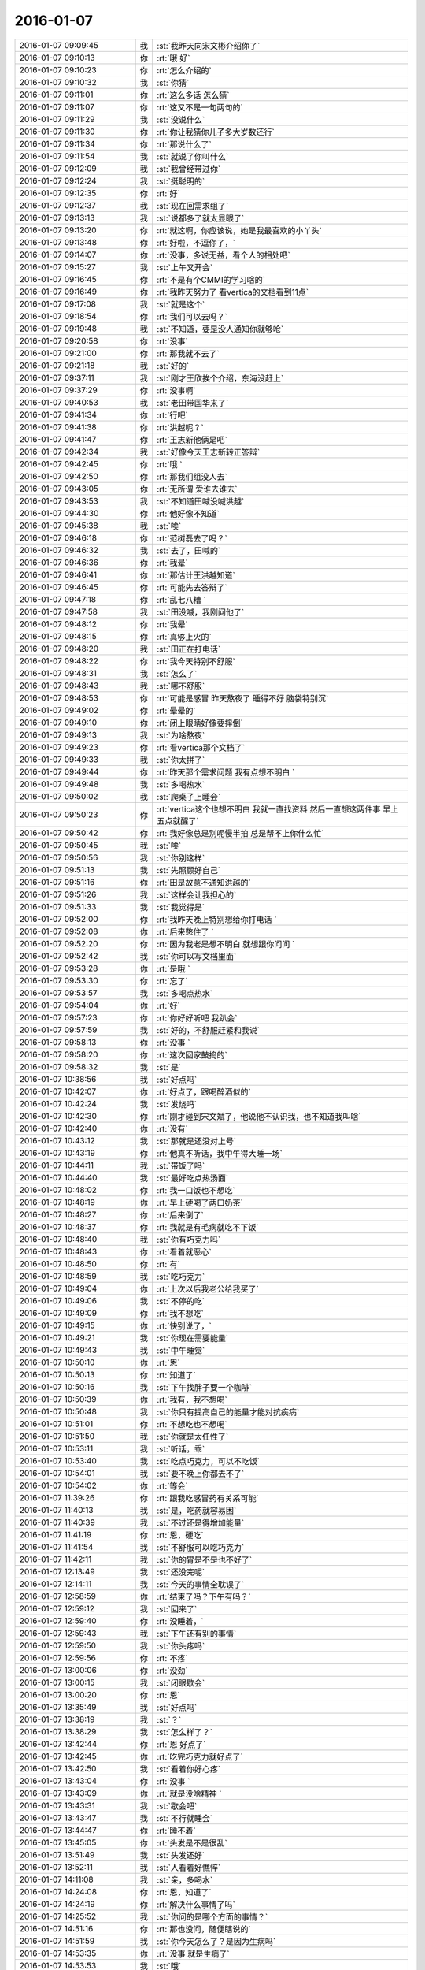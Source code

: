 2016-01-07
-------------

.. csv-table::
   :widths: 28, 1, 60

   2016-01-07 09:09:45,我,:st:`我昨天向宋文彬介绍你了`
   2016-01-07 09:10:13,你,:rt:`哦 好`
   2016-01-07 09:10:23,你,:rt:`怎么介绍的`
   2016-01-07 09:10:32,我,:st:`你猜`
   2016-01-07 09:11:01,你,:rt:`这么多话 怎么猜`
   2016-01-07 09:11:07,你,:rt:`这又不是一句两句的`
   2016-01-07 09:11:29,我,:st:`没说什么`
   2016-01-07 09:11:30,你,:rt:`你让我猜你儿子多大岁数还行`
   2016-01-07 09:11:34,你,:rt:`那说什么了`
   2016-01-07 09:11:54,我,:st:`就说了你叫什么`
   2016-01-07 09:12:09,我,:st:`我曾经带过你`
   2016-01-07 09:12:24,我,:st:`挺聪明的`
   2016-01-07 09:12:35,你,:rt:`好`
   2016-01-07 09:12:37,我,:st:`现在回需求组了`
   2016-01-07 09:13:13,我,:st:`说都多了就太显眼了`
   2016-01-07 09:13:20,你,:rt:`就这啊，你应该说，她是我最喜欢的小丫头`
   2016-01-07 09:13:48,你,:rt:`好啦，不逗你了，`
   2016-01-07 09:14:07,你,:rt:`没事，多说无益，看个人的相处吧`
   2016-01-07 09:15:27,我,:st:`上午又开会`
   2016-01-07 09:16:45,你,:rt:`不是有个CMMI的学习啥的`
   2016-01-07 09:16:49,你,:rt:`我昨天努力了 看vertica的文档看到11点`
   2016-01-07 09:17:08,我,:st:`就是这个`
   2016-01-07 09:18:54,你,:rt:`我们可以去吗？`
   2016-01-07 09:19:48,我,:st:`不知道，要是没人通知你就够呛`
   2016-01-07 09:20:58,你,:rt:`没事`
   2016-01-07 09:21:00,你,:rt:`那我就不去了`
   2016-01-07 09:21:18,我,:st:`好的`
   2016-01-07 09:37:11,我,:st:`刚才王欣挨个介绍，东海没赶上`
   2016-01-07 09:37:29,你,:rt:`没事啊`
   2016-01-07 09:40:53,我,:st:`老田带国华来了`
   2016-01-07 09:41:34,你,:rt:`行吧`
   2016-01-07 09:41:38,你,:rt:`洪越呢？`
   2016-01-07 09:41:47,你,:rt:`王志新他俩是吧`
   2016-01-07 09:42:34,我,:st:`好像今天王志新转正答辩`
   2016-01-07 09:42:45,你,:rt:`哦 `
   2016-01-07 09:42:50,你,:rt:`那我们组没人去`
   2016-01-07 09:43:05,你,:rt:`无所谓 爱谁去谁去`
   2016-01-07 09:43:53,我,:st:`不知道田喊没喊洪越`
   2016-01-07 09:44:30,你,:rt:`他好像不知道`
   2016-01-07 09:45:38,我,:st:`唉`
   2016-01-07 09:46:18,你,:rt:`范树磊去了吗？`
   2016-01-07 09:46:32,我,:st:`去了，田喊的`
   2016-01-07 09:46:36,你,:rt:`我晕`
   2016-01-07 09:46:41,你,:rt:`那估计王洪越知道`
   2016-01-07 09:46:45,你,:rt:`可能先去答辩了`
   2016-01-07 09:47:18,你,:rt:`乱七八糟 `
   2016-01-07 09:47:58,我,:st:`田没喊，我刚问他了`
   2016-01-07 09:48:12,你,:rt:`我晕`
   2016-01-07 09:48:15,你,:rt:`真够上火的`
   2016-01-07 09:48:20,我,:st:`田正在打电话`
   2016-01-07 09:48:22,你,:rt:`我今天特别不舒服`
   2016-01-07 09:48:31,我,:st:`怎么了`
   2016-01-07 09:48:43,我,:st:`哪不舒服`
   2016-01-07 09:48:53,你,:rt:`可能是感冒 昨天熬夜了 睡得不好 脑袋特别沉`
   2016-01-07 09:49:02,你,:rt:`晕晕的`
   2016-01-07 09:49:10,你,:rt:`闭上眼睛好像要摔倒`
   2016-01-07 09:49:13,我,:st:`为啥熬夜`
   2016-01-07 09:49:23,你,:rt:`看vertica那个文档了`
   2016-01-07 09:49:33,我,:st:`你太拼了`
   2016-01-07 09:49:44,你,:rt:`昨天那个需求问题 我有点想不明白 `
   2016-01-07 09:49:48,我,:st:`多喝热水`
   2016-01-07 09:50:02,我,:st:`爬桌子上睡会`
   2016-01-07 09:50:23,你,:rt:`vertica这个也想不明白 我就一直找资料 然后一直想这两件事 早上五点就醒了`
   2016-01-07 09:50:42,你,:rt:`我好像总是别呢慢半拍 总是帮不上你什么忙`
   2016-01-07 09:50:45,我,:st:`唉`
   2016-01-07 09:50:56,我,:st:`你别这样`
   2016-01-07 09:51:13,我,:st:`先照顾好自己`
   2016-01-07 09:51:16,你,:rt:`田是故意不通知洪越的`
   2016-01-07 09:51:26,我,:st:`这样会让我担心的`
   2016-01-07 09:51:33,我,:st:`我觉得是`
   2016-01-07 09:52:00,你,:rt:`我昨天晚上特别想给你打电话 `
   2016-01-07 09:52:08,你,:rt:`后来憋住了 `
   2016-01-07 09:52:20,你,:rt:`因为我老是想不明白 就想跟你问问 `
   2016-01-07 09:52:42,我,:st:`你可以写文档里面`
   2016-01-07 09:53:28,你,:rt:`是哦 `
   2016-01-07 09:53:30,你,:rt:`忘了`
   2016-01-07 09:53:57,我,:st:`多喝点热水`
   2016-01-07 09:54:04,你,:rt:`好`
   2016-01-07 09:57:23,你,:rt:`你好好听吧 我趴会`
   2016-01-07 09:57:59,我,:st:`好的，不舒服赶紧和我说`
   2016-01-07 09:58:13,你,:rt:`没事 `
   2016-01-07 09:58:20,你,:rt:`这次回家鼓捣的`
   2016-01-07 09:58:32,我,:st:`是`
   2016-01-07 10:38:56,我,:st:`好点吗`
   2016-01-07 10:42:07,你,:rt:`好点了，跟喝醉酒似的`
   2016-01-07 10:42:24,我,:st:`发烧吗`
   2016-01-07 10:42:30,你,:rt:`刚才碰到宋文斌了，他说他不认识我，也不知道我叫啥`
   2016-01-07 10:42:40,你,:rt:`没有`
   2016-01-07 10:43:12,我,:st:`那就是还没对上号`
   2016-01-07 10:43:19,你,:rt:`他真不听话，我中午得大睡一场`
   2016-01-07 10:44:11,我,:st:`带饭了吗`
   2016-01-07 10:44:40,我,:st:`最好吃点热汤面`
   2016-01-07 10:48:02,你,:rt:`我一口饭也不想吃`
   2016-01-07 10:48:19,你,:rt:`早上硬喝了两口奶茶`
   2016-01-07 10:48:27,你,:rt:`后来倒了`
   2016-01-07 10:48:37,你,:rt:`我就是有毛病就吃不下饭`
   2016-01-07 10:48:40,我,:st:`你有巧克力吗`
   2016-01-07 10:48:43,你,:rt:`看着就恶心`
   2016-01-07 10:48:50,你,:rt:`有`
   2016-01-07 10:48:59,我,:st:`吃巧克力`
   2016-01-07 10:49:04,你,:rt:`上次以后我老公给我买了`
   2016-01-07 10:49:06,我,:st:`不停的吃`
   2016-01-07 10:49:09,你,:rt:`我不想吃`
   2016-01-07 10:49:15,你,:rt:`快别说了，`
   2016-01-07 10:49:21,我,:st:`你现在需要能量`
   2016-01-07 10:49:43,我,:st:`中午睡觉`
   2016-01-07 10:50:10,你,:rt:`恩`
   2016-01-07 10:50:13,你,:rt:`知道了`
   2016-01-07 10:50:16,我,:st:`下午找胖子要一个咖啡`
   2016-01-07 10:50:39,你,:rt:`我有，我不想喝`
   2016-01-07 10:50:48,我,:st:`你只有提高自己的能量才能对抗疾病`
   2016-01-07 10:51:01,你,:rt:`不想吃也不想喝`
   2016-01-07 10:51:50,我,:st:`你就是太任性了`
   2016-01-07 10:53:11,我,:st:`听话，乖`
   2016-01-07 10:53:40,我,:st:`吃点巧克力，可以不吃饭`
   2016-01-07 10:54:01,我,:st:`要不晚上你都去不了`
   2016-01-07 10:54:02,你,:rt:`等会`
   2016-01-07 11:39:26,你,:rt:`跟我吃感冒药有关系可能`
   2016-01-07 11:40:13,我,:st:`是，吃药就容易困`
   2016-01-07 11:40:39,我,:st:`不过还是得增加能量`
   2016-01-07 11:41:19,你,:rt:`恩，硬吃`
   2016-01-07 11:41:54,我,:st:`不舒服可以吃巧克力`
   2016-01-07 11:42:11,我,:st:`你的胃是不是也不好了`
   2016-01-07 12:13:49,我,:st:`还没完呢`
   2016-01-07 12:14:11,我,:st:`今天的事情全耽误了`
   2016-01-07 12:58:59,你,:rt:`结束了吗？下午有吗？`
   2016-01-07 12:59:12,我,:st:`回来了`
   2016-01-07 12:59:40,你,:rt:`没睡着，`
   2016-01-07 12:59:43,我,:st:`下午还有别的事情`
   2016-01-07 12:59:50,我,:st:`你头疼吗`
   2016-01-07 12:59:56,你,:rt:`不疼`
   2016-01-07 13:00:06,你,:rt:`没劲`
   2016-01-07 13:00:15,我,:st:`闭眼歇会`
   2016-01-07 13:00:20,你,:rt:`恩`
   2016-01-07 13:35:49,我,:st:`好点吗`
   2016-01-07 13:38:19,我,:st:`？`
   2016-01-07 13:38:29,我,:st:`怎么样了？`
   2016-01-07 13:42:44,你,:rt:`恩 好点了`
   2016-01-07 13:42:45,你,:rt:`吃完巧克力就好点了`
   2016-01-07 13:42:50,我,:st:`看着你好心疼`
   2016-01-07 13:43:04,你,:rt:`没事 `
   2016-01-07 13:43:09,你,:rt:`就是没啥精神 `
   2016-01-07 13:43:31,我,:st:`歇会吧`
   2016-01-07 13:43:47,我,:st:`不行就睡会`
   2016-01-07 13:44:47,你,:rt:`睡不着`
   2016-01-07 13:45:05,你,:rt:`头发是不是很乱`
   2016-01-07 13:51:49,我,:st:`头发还好`
   2016-01-07 13:52:11,我,:st:`人看着好憔悴`
   2016-01-07 14:11:08,我,:st:`亲，多喝水`
   2016-01-07 14:24:08,你,:rt:`恩，知道了`
   2016-01-07 14:24:19,你,:rt:`解决什么事情了吗`
   2016-01-07 14:25:52,我,:st:`你问的是哪个方面的事情？`
   2016-01-07 14:51:16,你,:rt:`那也没问，随便瞎说的`
   2016-01-07 14:51:59,我,:st:`你今天怎么了？是因为生病吗`
   2016-01-07 14:53:35,你,:rt:`没事 就是生病了`
   2016-01-07 14:53:53,我,:st:`哦`
   2016-01-07 15:00:41,我,:st:`你给我的PBC 里面都有算错的`
   2016-01-07 15:00:49,我,:st:`我已经改了`
   2016-01-07 15:03:51,你,:rt:`啊？`
   2016-01-07 15:05:08,你,:rt:`哪错了？`
   2016-01-07 15:05:37,我,:st:`最后一大项`
   2016-01-07 15:06:01,你,:rt:`你过来说说我呗 `
   2016-01-07 15:06:05,你,:rt:`我还能跟你说说话`
   2016-01-07 15:06:15,我,:st:`好`
   2016-01-07 15:30:04,你,:rt:`你忙吗？`
   2016-01-07 15:31:31,我,:st:`刚好完事`
   2016-01-07 15:31:44,我,:st:`正想问你有没有事情`
   2016-01-07 15:32:13,你,:rt:`我没啥事了`
   2016-01-07 15:32:43,我,:st:`好的，好点吗？`
   2016-01-07 15:36:07,你,:rt:`你是没事干了是吧 给你找点事行吗？`
   2016-01-07 15:36:30,我,:st:`什么事情`
   2016-01-07 15:37:02,你,:rt:`我阿哥调研报告写完了 你看一眼？`
   2016-01-07 15:37:10,你,:rt:`没多少字 不会花很久的`
   2016-01-07 15:37:16,我,:st:`好的`
   2016-01-07 15:43:17,你,:rt:`这里边有一大项我没写 就是collation的使用约束 这个文档我已经找到了 我翻不过来 也没搞特别明白`
   2016-01-07 15:43:33,我,:st:`哦`
   2016-01-07 15:43:37,你,:rt:`你都跟我说过以后不能跟你谈工作了 我还得拉着你`
   2016-01-07 15:44:09,我,:st:`这样没事，他们不知道`
   2016-01-07 15:46:17,我,:st:`你应该举几个例子，关于 collation 的`
   2016-01-07 15:46:57,你,:rt:`你指的是哪个部分？`
   2016-01-07 15:47:53,我,:st:`就是第2章，主要是说明 collation 对排序的影响`
   2016-01-07 15:48:04,你,:rt:`哦 明白了`
   2016-01-07 15:48:09,你,:rt:`那我加上`
   2016-01-07 15:51:57,我,:st:`你现在就改吗？`
   2016-01-07 15:52:04,你,:rt:`不改也行 `
   2016-01-07 15:52:09,你,:rt:`明天发给他`
   2016-01-07 15:52:29,你,:rt:`我今天晚上把那个调研计划写写`
   2016-01-07 15:52:37,你,:rt:`聊天吧`
   2016-01-07 15:52:44,我,:st:`哦`
   2016-01-07 15:52:56,你,:rt:`我还有问题呢其实  `
   2016-01-07 15:52:58,我,:st:`你还是现在写吧`
   2016-01-07 15:53:05,你,:rt:`算了 有空再给你说吧`
   2016-01-07 15:53:11,你,:rt:`我不想写了`
   2016-01-07 15:53:12,我,:st:`晚上早点睡`
   2016-01-07 15:53:19,你,:rt:`我怕睡不着`
   2016-01-07 15:53:35,我,:st:`为啥`
   2016-01-07 15:53:47,你,:rt:`不知道`
   2016-01-07 15:53:52,你,:rt:`就是睡不着`
   2016-01-07 15:54:11,我,:st:`就是因为工作？`
   2016-01-07 15:54:27,你,:rt:`是吧 `
   2016-01-07 15:54:32,你,:rt:`生活上没啥事`
   2016-01-07 15:54:48,我,:st:`怎么这么大压力`
   2016-01-07 15:55:17,你,:rt:`不知道`
   2016-01-07 15:55:42,你,:rt:`我昨天晚上一直想vertica那个collation和locale的关系 `
   2016-01-07 15:56:10,我,:st:`洪越说了字符集什么时候要吗？`
   2016-01-07 15:56:18,你,:rt:`还有就是你为什么说你关心的dispcli并发的最大值`
   2016-01-07 15:56:23,你,:rt:`周五交`
   2016-01-07 15:56:36,我,:st:`哦`
   2016-01-07 15:57:12,你,:rt:`现在布置工作好像都是这样子滴`
   2016-01-07 15:58:11,我,:st:`哦`
   2016-01-07 16:02:13,我,:st:`他要就要求这些，你写的应该就可以了`
   2016-01-07 16:02:33,你,:rt:`行吗？`
   2016-01-07 16:03:58,我,:st:`满足字面要求`
   2016-01-07 16:04:46,你,:rt:`他也没说要干什么 我怎么知道要调研到那种程度？`
   2016-01-07 16:09:51,我,:st:`你好点吗`
   2016-01-07 16:10:12,你,:rt:`好多了`
   2016-01-07 16:11:33,我,:st:`好，你开车去地铁`
   2016-01-07 16:11:42,你,:rt:`对`
   2016-01-07 16:11:49,你,:rt:`不行就送两趟`
   2016-01-07 16:11:53,我,:st:`哦`
   2016-01-07 16:12:01,你,:rt:`大冷天的 谁也不愿意走 `
   2016-01-07 16:12:07,你,:rt:`反正我不愿意走`
   2016-01-07 16:12:23,我,:st:`是`
   2016-01-07 16:42:08,你,:rt:`就这样吧 例子找不到 没有对collation单独设置的东西`
   2016-01-07 16:42:22,我,:st:`那就算了`
   2016-01-07 16:42:44,你,:rt:`例子都是locale的 我写了他还说我呢`
   2016-01-07 16:43:01,我,:st:`就这样吧`
   2016-01-07 16:43:10,我,:st:`反正是按他说的写的`
   2016-01-07 16:43:20,你,:rt:`是`
   2016-01-07 16:43:34,你,:rt:`没有没毛病的 他说什么我就听着`
   2016-01-07 16:43:45,我,:st:`就是`
   2016-01-07 16:44:00,我,:st:`左耳朵进右耳朵出`
   2016-01-07 16:44:08,我,:st:`不对`
   2016-01-07 16:44:28,我,:st:`应该是不进耳朵`
   2016-01-07 16:44:32,你,:rt:`哈哈`
   2016-01-07 16:44:33,你,:rt:`就是`
   2016-01-07 16:44:44,你,:rt:`反正他的评价 一文不值`
   2016-01-07 16:44:52,你,:rt:`还是要听听的 `
   2016-01-07 16:45:01,我,:st:`哈哈`
   2016-01-07 16:45:12,你,:rt:`我就在原邮件恢复还不行？`
   2016-01-07 16:45:17,你,:rt:`行吗？`
   2016-01-07 16:45:25,你,:rt:`他抄送给老田了`
   2016-01-07 16:45:26,我,:st:`行`
   2016-01-07 16:45:30,你,:rt:`还有王志新`
   2016-01-07 16:45:41,我,:st:`这样正好`
   2016-01-07 16:48:05,你,:rt:`发了 `
   2016-01-07 16:48:23,我,:st:`好的`
   2016-01-07 16:48:30,我,:st:`赶紧歇会吧`
   2016-01-07 16:48:43,你,:rt:`没密你 怕你那邮件太多 看不过来 我心里还是想抄给你 以后我都抄给你吧 `
   2016-01-07 16:48:56,我,:st:`心疼坏了`
   2016-01-07 16:49:09,我,:st:`怎么着都行`
   2016-01-07 16:49:11,你,:rt:`没事 `
   2016-01-07 16:49:16,我,:st:`这些我都不关心`
   2016-01-07 16:49:21,我,:st:`我关心的是你`
   2016-01-07 16:50:02,你,:rt:`我知道`
   2016-01-07 16:50:20,你,:rt:`我现在隐约能体会你说的你跟杨丽英的感觉了`
   2016-01-07 16:51:17,你,:rt:`你干嘛呢`
   2016-01-07 16:51:21,我,:st:`什么感觉？`
   2016-01-07 16:52:49,你,:rt:`我周末把需求矩阵整整  要做的有模有样的 `
   2016-01-07 16:53:08,我,:st:`好`
   2016-01-07 16:53:23,我,:st:`你还没说是什么感觉呢`
   2016-01-07 16:53:39,你,:rt:`我今天中午从宿舍来的路上 `
   2016-01-07 16:53:55,你,:rt:`想你跟宋文彬 和杨丽颖 究竟有多好`
   2016-01-07 16:54:16,我,:st:`哦`
   2016-01-07 16:57:34,你,:rt:`你怎么不说话了 `
   2016-01-07 16:57:51,你,:rt:`我想你跟他们再好 应该也比我差得很远`
   2016-01-07 16:58:33,我,:st:`对呀`
   2016-01-07 16:58:49,我,:st:`刚才安排工作`
   2016-01-07 16:59:06,你,:rt:`恩 `
   2016-01-07 16:59:17,你,:rt:`说来说去 都是我自己认知太差`
   2016-01-07 16:59:25,我,:st:`咱俩的关系已经接近知己`
   2016-01-07 16:59:40,你,:rt:`是`
   2016-01-07 16:59:41,我,:st:`或者说闺密`
   2016-01-07 16:59:42,你,:rt:`是的`
   2016-01-07 16:59:45,你,:rt:`哈哈`
   2016-01-07 16:59:55,我,:st:`几乎无话不谈`
   2016-01-07 17:00:41,你,:rt:`是`
   2016-01-07 17:00:52,我,:st:`甚至很多时候一个眼神就能传递很多东西`
   2016-01-07 17:01:48,你,:rt:`有时候还差很远呢`
   2016-01-07 17:01:51,我,:st:`你和你对象是相亲相爱`
   2016-01-07 17:01:56,你,:rt:`是`
   2016-01-07 17:02:06,我,:st:`你和我是相识相知`
   2016-01-07 17:02:28,你,:rt:`是`
   2016-01-07 17:02:29,我,:st:`只是其他人是很难理解的`
   2016-01-07 17:02:33,你,:rt:`是`
   2016-01-07 17:02:48,你,:rt:`主要是你知我`
   2016-01-07 17:03:00,我,:st:`你也知我呀`
   2016-01-07 17:03:01,你,:rt:`我今天想 如果我没来需求组 `
   2016-01-07 17:03:10,你,:rt:`我就跟现在的阿娇差不多`
   2016-01-07 17:03:45,我,:st:`有可能`
   2016-01-07 17:04:19,你,:rt:`可能跟你说话的机会都没有`
   2016-01-07 17:04:23,你,:rt:`根本够不到`
   2016-01-07 17:04:48,我,:st:`是，因为至少我不会特意的去教你什么`
   2016-01-07 17:04:50,你,:rt:`包括你现在的很多人 李培生 比如 他来一年可能都不会跟你说上话`
   2016-01-07 17:06:37,你,:rt:`更别说我了`
   2016-01-07 17:07:19,我,:st:`其实正是因为你去做需求，就和我们组其他人躲开了`
   2016-01-07 17:07:35,你,:rt:`是`
   2016-01-07 17:07:38,你,:rt:`这都是命`
   2016-01-07 17:08:54,你,:rt:`所以 我多幸运啊`
   2016-01-07 17:09:42,我,:st:`你不是说你的命一直很好吗`
   2016-01-07 17:09:52,我,:st:`以后还会更好的`
   2016-01-07 17:10:04,我,:st:`我要你以后快快乐乐的`
   2016-01-07 17:10:28,你,:rt:`恩 `
   2016-01-07 17:11:21,你,:rt:`多谢你 `
   2016-01-07 17:11:29,你,:rt:`我会向着这个目标发展的`
   2016-01-07 17:11:44,你,:rt:`道家讲的就是要逍遥 是吧`
   2016-01-07 17:11:45,我,:st:`不用谢，能遇上你也是我的幸运`
   2016-01-07 17:11:52,我,:st:`对`
   2016-01-07 17:12:08,我,:st:`你不是也说过，人活着就是要快乐吗`
   2016-01-07 17:12:23,你,:rt:`对啊 `
   2016-01-07 17:12:24,你,:rt:`就是`
   2016-01-07 17:12:40,我,:st:`我好像还答应过你要给你讲讲快乐呢`
   2016-01-07 17:12:50,你,:rt:`是`
   2016-01-07 17:13:00,你,:rt:`你还要给我讲 人为什么好赌？`
   2016-01-07 17:13:10,我,:st:`好`
   2016-01-07 17:13:21,我,:st:`要是周六你来加班我就给你讲`
   2016-01-07 17:13:34,我,:st:`我发现事情不能等`
   2016-01-07 17:13:38,你,:rt:`我看看我明天状态`
   2016-01-07 17:13:41,我,:st:`得赶紧办`
   2016-01-07 17:13:44,你,:rt:`不好可能不来上班了 `
   2016-01-07 17:13:51,我,:st:`是，你要是不舒服就请假`
   2016-01-07 17:14:03,你,:rt:`我看看 `
   2016-01-07 17:14:05,我,:st:`千万别硬撑着`
   2016-01-07 17:14:12,你,:rt:`我知道`
   2016-01-07 17:14:40,你,:rt:`你记得洪越有一次因为我1:15到的办公室 说我的事吗？`
   2016-01-07 17:14:47,你,:rt:`老早以前了 `
   2016-01-07 17:14:52,我,:st:`记得`
   2016-01-07 17:14:53,你,:rt:`我得按规矩办事 `
   2016-01-07 17:15:03,你,:rt:`不然他又抓我小辫子`
   2016-01-07 17:15:08,我,:st:`是`
   2016-01-07 17:15:20,你,:rt:`要是跟你肯定就没事啦`
   2016-01-07 17:15:32,我,:st:`是`
   2016-01-07 17:16:05,你,:rt:`这么点小事也不值当的跟他较量 `
   2016-01-07 17:16:15,我,:st:`没错`
   2016-01-07 17:16:40,你,:rt:`他愿意挑就挑  我就把他当成练我的靶子 `
   2016-01-07 17:16:47,你,:rt:`破靶子 `
   2016-01-07 17:16:50,我,:st:`对`
   2016-01-07 17:18:07,我,:st:`以后你要是有什么想问我的或者想和我说的，你可以去写文档`
   2016-01-07 17:18:20,我,:st:`我一般每天会看一下`
   2016-01-07 17:18:50,你,:rt:`好的`
   2016-01-07 17:18:51,你,:rt:`好`
   2016-01-07 17:18:54,你,:rt:`我记住了`
   2016-01-07 17:19:35,你,:rt:`有人惦记的感觉很好啊`
   2016-01-07 17:19:48,我,:st:`是吗`
   2016-01-07 17:19:50,你,:rt:`你说过 我老公是我的贵人 `
   2016-01-07 17:19:52,你,:rt:`记得吗`
   2016-01-07 17:19:57,我,:st:`是`
   2016-01-07 17:20:20,你,:rt:`怎么讲？`
   2016-01-07 17:20:36,你,:rt:`这种缘分 比咱俩的这个还难得是不是`
   2016-01-07 17:20:46,我,:st:`不一样`
   2016-01-07 17:20:59,我,:st:`其实都很难得的`
   2016-01-07 17:21:23,我,:st:`爱人不仅需要缘分，还需要经营`
   2016-01-07 17:21:30,你,:rt:`是`
   2016-01-07 17:21:38,你,:rt:`经营是细水长流`
   2016-01-07 17:21:44,我,:st:`这么说来比知己要高`
   2016-01-07 17:21:53,我,:st:`因为知己的底子好`
   2016-01-07 17:21:56,你,:rt:`是`
   2016-01-07 17:22:12,我,:st:`如果不相知就不会在一起了，也就不用经营了`
   2016-01-07 17:22:21,你,:rt:`哦 `
   2016-01-07 17:22:24,你,:rt:`是吗？`
   2016-01-07 17:22:27,我,:st:`既然相知了，经营起来也不是那么困难`
   2016-01-07 17:22:38,我,:st:`因为双方都非常懂对方`
   2016-01-07 17:22:51,你,:rt:`可是我们的相知水平 还是有分歧`
   2016-01-07 17:23:00,你,:rt:`已经好很多了`
   2016-01-07 17:23:08,我,:st:`这不是问题，你一直在努力呀`
   2016-01-07 17:23:16,你,:rt:`是`
   2016-01-07 17:23:19,我,:st:`而且相知的也越来越多`
   2016-01-07 17:23:21,你,:rt:`而且方向是对的`
   2016-01-07 17:23:24,你,:rt:`对`
   2016-01-07 17:23:36,我,:st:`所以未来是特别美好的`
   2016-01-07 17:31:39,你,:rt:`是`
   2016-01-07 17:35:20,你,:rt:`我想挨着你吃饭，我好知道你喜欢吃啥，`
   2016-01-07 17:35:29,你,:rt:`当然不是今天啊`
   2016-01-07 17:35:53,我,:st:`可以，等哪天咱们去吃好吃的`
   2016-01-07 17:43:07,你,:rt:`好啊，以后有宋文斌了，拉着他`
   2016-01-07 17:44:18,我,:st:`哦，不带他，就咱俩`
   2016-01-07 17:49:44,你,:rt:`老杨回来了吗？`
   2016-01-07 17:50:04,我,:st:`没有，他直接去`
   2016-01-07 17:51:19,你,:rt:`你跟王旭没事吧`
   2016-01-07 17:51:48,我,:st:`没事`
   2016-01-07 19:05:21,我,:st:`待会你过来敬酒呗`
   2016-01-07 19:22:49,你,:rt:`一会什么节奏`
   2016-01-07 19:34:43,你,:rt:`你把王洪越打服了`
   2016-01-07 20:27:34,我,:st:`哈哈`
   2016-01-07 20:27:43,我,:st:`刚看见`
   2016-01-07 20:43:06,我,:st:`你害我`
   2016-01-07 20:52:58,你,:rt:`喝多了吧`
   2016-01-07 20:54:26,我,:st:`是`
   2016-01-07 20:54:48,我,:st:`关键是你给我倒酒，我必须喝呀`
   2016-01-07 20:59:50,你,:rt:`不用吧`
   2016-01-07 20:59:54,你,:rt:`我没想让你喝`
   2016-01-07 21:00:11,我,:st:`那你给我倒酒`
   2016-01-07 21:05:30,你,:rt:`我怕你喝不好啊`
   2016-01-07 21:05:48,我,:st:`你是想害我吧`
   2016-01-07 21:14:47,你,:rt:`你怎么这么说呢`
   2016-01-07 21:14:54,你,:rt:`没有啊，真的没有`
   2016-01-07 21:15:03,我,:st:`哈哈`
   2016-01-07 21:15:06,我,:st:`逗你呢`
   2016-01-07 21:15:47,你,:rt:`真是的`
   2016-01-07 21:24:27,你,:rt:`多了吧？`
   2016-01-07 21:24:40,我,:st:`正好`
   2016-01-07 21:26:18,我,:st:`今天开心吗`
   2016-01-07 21:28:18,你,:rt:`还行`
   2016-01-07 21:28:21,你,:rt:`快回去吧`
   2016-01-07 21:28:39,我,:st:`感冒好点吗`
   2016-01-07 21:34:28,你,:rt:`没事了吧，说了好多话`
   2016-01-07 21:35:09,我,:st:`还行`
   2016-01-07 21:55:08,你,:rt:`你怎么贵啊`
   2016-01-07 21:55:11,你,:rt:`回啊`
   2016-01-07 21:55:14,你,:rt:`说错了`
   2016-01-07 21:58:13,我,:st:`有人接我`
   2016-01-07 21:58:28,我,:st:`你开车慢点，注意安全`
   2016-01-07 22:03:45,你,:rt:`真的吗？那就好`
   2016-01-07 22:04:00,你,:rt:`老王，我真的不是害你，你把我吓坏了`
   2016-01-07 22:04:09,我,:st:`逗你呢`
   2016-01-07 22:04:36,我,:st:`今天你没喝`
   2016-01-07 22:04:53,你,:rt:`是`
   2016-01-07 22:05:19,我,:st:`找机会咱俩喝`
   2016-01-07 22:08:16,你,:rt:`好`
   2016-01-07 22:08:30,你,:rt:`[语音]`